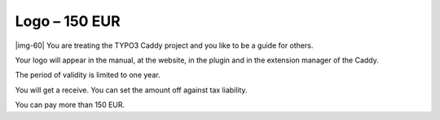 ﻿.. include:: Images.txt

.. ==================================================
.. FOR YOUR INFORMATION
.. --------------------------------------------------
.. -*- coding: utf-8 -*- with BOM.

.. ==================================================
.. DEFINE SOME TEXTROLES
.. --------------------------------------------------
.. role::   underline
.. role::   typoscript(code)
.. role::   ts(typoscript)
   :class:  typoscript
.. role::   php(code)


Logo – 150 EUR
^^^^^^^^^^^^^^

|img-60| You are treating the TYPO3 Caddy project and you like to be a
guide for others.

Your logo will appear in the manual, at the website, in the plugin and
in the extension manager of the Caddy.

The period of validity is limited to one year.

You will get a receive. You can set the amount off against tax
liability.

You can pay more than 150 EUR.

